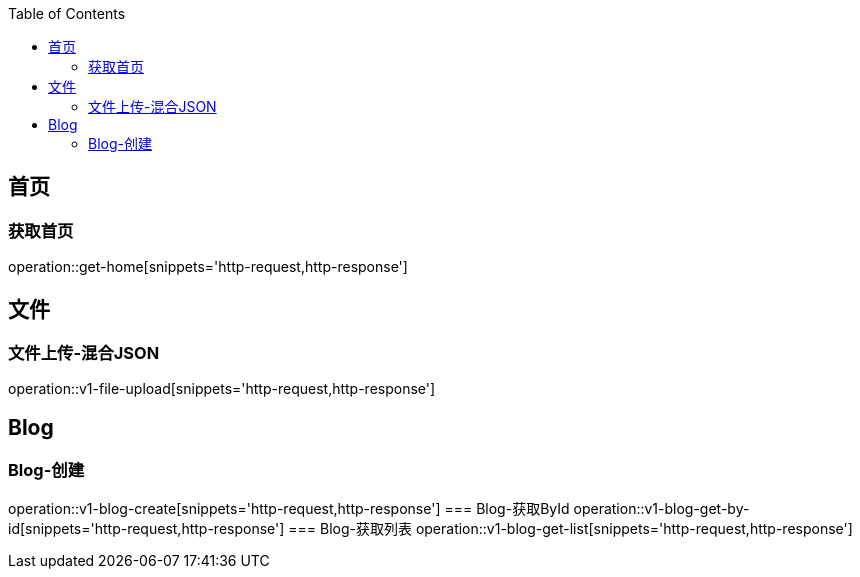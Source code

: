 :doctype: book
:icons: font
:source-highlighter: highlightjs
:highlightjs-theme: github
:toc: left
:toclevels: 2

== 首页

=== 获取首页
operation::get-home[snippets='http-request,http-response']

== 文件

=== 文件上传-混合JSON
operation::v1-file-upload[snippets='http-request,http-response']

== Blog

=== Blog-创建
operation::v1-blog-create[snippets='http-request,http-response']
=== Blog-获取ById
operation::v1-blog-get-by-id[snippets='http-request,http-response']
=== Blog-获取列表
operation::v1-blog-get-list[snippets='http-request,http-response']
